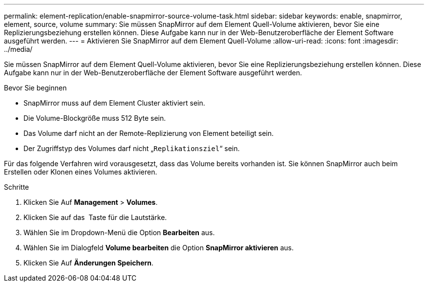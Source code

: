---
permalink: element-replication/enable-snapmirror-source-volume-task.html 
sidebar: sidebar 
keywords: enable, snapmirror, element, source, volume 
summary: Sie müssen SnapMirror auf dem Element Quell-Volume aktivieren, bevor Sie eine Replizierungsbeziehung erstellen können. Diese Aufgabe kann nur in der Web-Benutzeroberfläche der Element Software ausgeführt werden. 
---
= Aktivieren Sie SnapMirror auf dem Element Quell-Volume
:allow-uri-read: 
:icons: font
:imagesdir: ../media/


[role="lead"]
Sie müssen SnapMirror auf dem Element Quell-Volume aktivieren, bevor Sie eine Replizierungsbeziehung erstellen können. Diese Aufgabe kann nur in der Web-Benutzeroberfläche der Element Software ausgeführt werden.

.Bevor Sie beginnen
* SnapMirror muss auf dem Element Cluster aktiviert sein.
* Die Volume-Blockgröße muss 512 Byte sein.
* Das Volume darf nicht an der Remote-Replizierung von Element beteiligt sein.
* Der Zugriffstyp des Volumes darf nicht „`Replikationsziel`“ sein.


Für das folgende Verfahren wird vorausgesetzt, dass das Volume bereits vorhanden ist. Sie können SnapMirror auch beim Erstellen oder Klonen eines Volumes aktivieren.

.Schritte
. Klicken Sie Auf *Management* > *Volumes*.
. Klicken Sie auf das image:../media/action-icon.gif[""] Taste für die Lautstärke.
. Wählen Sie im Dropdown-Menü die Option *Bearbeiten* aus.
. Wählen Sie im Dialogfeld *Volume bearbeiten* die Option *SnapMirror aktivieren* aus.
. Klicken Sie Auf *Änderungen Speichern*.

